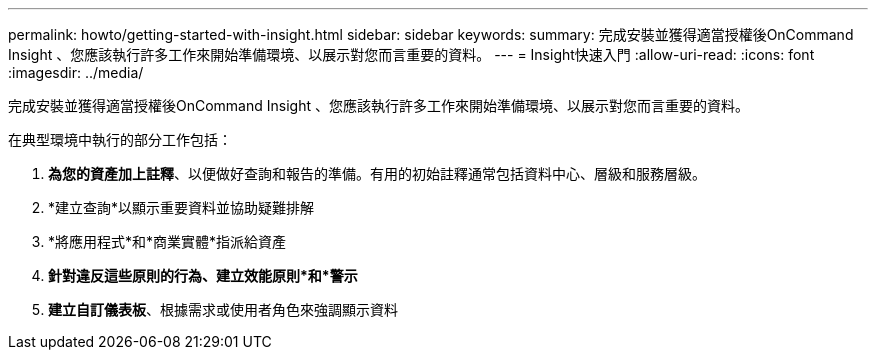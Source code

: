 ---
permalink: howto/getting-started-with-insight.html 
sidebar: sidebar 
keywords:  
summary: 完成安裝並獲得適當授權後OnCommand Insight 、您應該執行許多工作來開始準備環境、以展示對您而言重要的資料。 
---
= Insight快速入門
:allow-uri-read: 
:icons: font
:imagesdir: ../media/


[role="lead"]
完成安裝並獲得適當授權後OnCommand Insight 、您應該執行許多工作來開始準備環境、以展示對您而言重要的資料。

在典型環境中執行的部分工作包括：

. *為您的資產加上註釋*、以便做好查詢和報告的準備。有用的初始註釋通常包括資料中心、層級和服務層級。
. *建立查詢*以顯示重要資料並協助疑難排解
. *將應用程式*和*商業實體*指派給資產
. *針對違反這些原則的行為、建立效能原則*和*警示*
. *建立自訂儀表板*、根據需求或使用者角色來強調顯示資料

